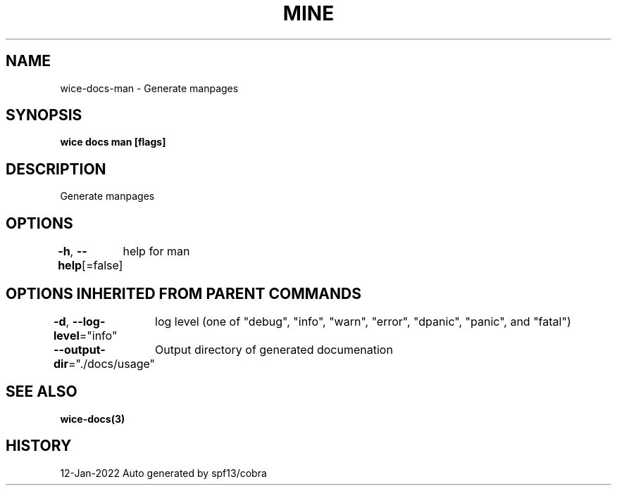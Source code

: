 .nh
.TH "MINE" "3" "Jan 2022" "Auto generated by spf13/cobra" ""

.SH NAME
.PP
wice-docs-man - Generate manpages


.SH SYNOPSIS
.PP
\fBwice docs man [flags]\fP


.SH DESCRIPTION
.PP
Generate manpages


.SH OPTIONS
.PP
\fB-h\fP, \fB--help\fP[=false]
	help for man


.SH OPTIONS INHERITED FROM PARENT COMMANDS
.PP
\fB-d\fP, \fB--log-level\fP="info"
	log level (one of "debug", "info", "warn", "error", "dpanic", "panic", and "fatal")

.PP
\fB--output-dir\fP="./docs/usage"
	Output directory of generated documenation


.SH SEE ALSO
.PP
\fBwice-docs(3)\fP


.SH HISTORY
.PP
12-Jan-2022 Auto generated by spf13/cobra

